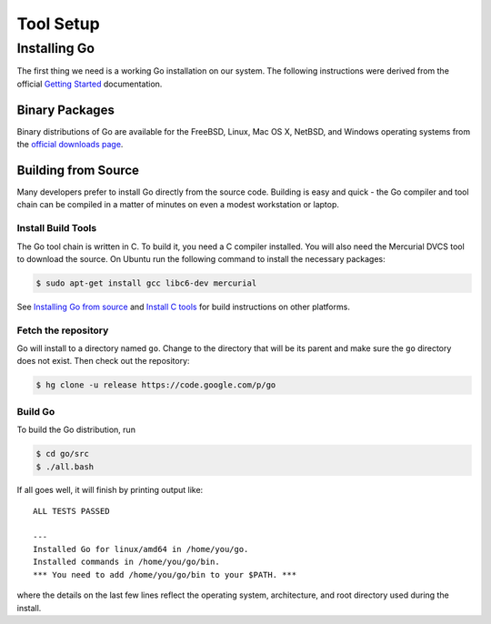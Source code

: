 **********
Tool Setup
**********

Installing Go
=============

The first thing we need is a working Go installation on our system.  The
following instructions were derived from the official `Getting Started`_ documentation.

Binary Packages
---------------

Binary distributions of Go are available for the FreeBSD, Linux, Mac OS X,
NetBSD, and Windows operating systems from the `official downloads page`_.


Building from Source
--------------------

Many developers prefer to install Go directly from the source code.  Building is
easy and quick - the Go compiler and tool chain can be compiled in a matter of
minutes on even a modest workstation or laptop.


Install Build Tools
^^^^^^^^^^^^^^^^^^^

The Go tool chain is written in C. To build it, you need a C compiler installed.
You will also need the Mercurial DVCS tool to download the source. On Ubuntu run
the following command to install the necessary packages:

.. code-block:: console

   $ sudo apt-get install gcc libc6-dev mercurial

See `Installing Go from source`_ and `Install C tools`_ for build instructions
on other platforms.

Fetch the repository
^^^^^^^^^^^^^^^^^^^^

Go will install to a directory named ``go``. Change to the directory that will
be its parent and make sure the ``go`` directory does not exist. Then check out
the repository:

.. code-block:: console

   $ hg clone -u release https://code.google.com/p/go

Build Go
^^^^^^^^

To build the Go distribution, run

.. code-block:: console

   $ cd go/src
   $ ./all.bash

If all goes well, it will finish by printing output like::

   ALL TESTS PASSED

   ---
   Installed Go for linux/amd64 in /home/you/go.
   Installed commands in /home/you/go/bin.
   *** You need to add /home/you/go/bin to your $PATH. ***

where the details on the last few lines reflect the operating system,
architecture, and root directory used during the install.


.. _`Getting Started`: http://golang.org/doc/install
.. _`official downloads page`: https://code.google.com/p/go/downloads/list
.. _`Installing Go from source`: http://golang.org/doc/install/source
.. _`Install C tools`: https://code.google.com/p/go-wiki/wiki/InstallFromSource#Install_C_tools